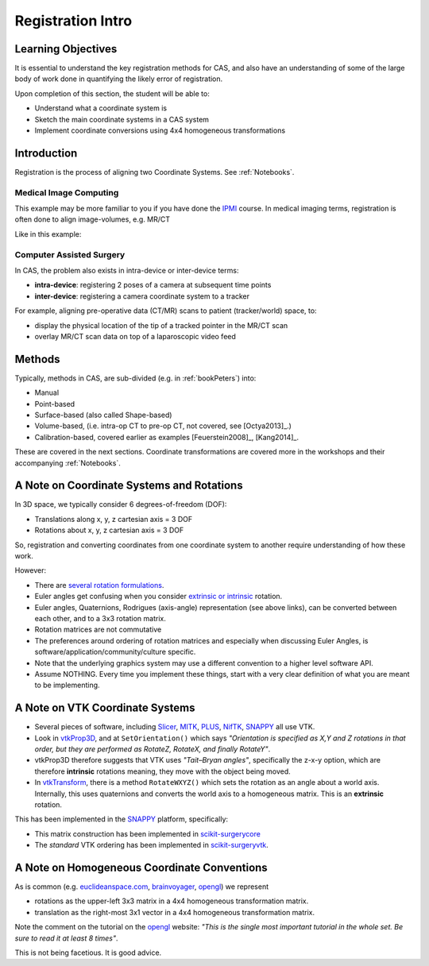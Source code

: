 .. _RegistrationIntro:

Registration Intro
==================

Learning Objectives
-------------------

It is essential to understand the key registration methods for CAS,
and also have an understanding of some of the large body of work done
in quantifying the likely error of registration.

Upon completion of this section, the student will be able to:

* Understand what a coordinate system is
* Sketch the main coordinate systems in a CAS system
* Implement coordinate conversions using 4x4 homogeneous transformations


Introduction
------------

Registration is the process of aligning two Coordinate Systems. See :ref:`Notebooks`.


Medical Image Computing
^^^^^^^^^^^^^^^^^^^^^^^

This example may be more familiar to you if you have done the `IPMI`_ course.
In medical imaging terms, registration is often done to align image-volumes, e.g. MR/CT

Like in this example:

.. raw:: html

  <iframe width="560" height="315" src="https://www.youtube.com/embed/PDgBxvi1GdQ" frameborder="0" allow="accelerometer; autoplay; encrypted-media; gyroscope; picture-in-picture" allowfullscreen></iframe>


Computer Assisted Surgery
^^^^^^^^^^^^^^^^^^^^^^^^^

In CAS, the problem also exists in intra-device or inter-device terms:

* **intra-device**: registering 2 poses of a camera at subsequent time points
* **inter-device**: registering a camera coordinate system to a tracker

For example, aligning pre-operative data (CT/MR) scans to patient (tracker/world) space, to:

* display the physical location of the tip of a tracked pointer in the MR/CT scan
* overlay MR/CT scan data on top of a laparoscopic video feed


Methods
-------

Typically, methods in CAS, are sub-divided (e.g. in :ref:`bookPeters`) into:

* Manual
* Point-based
* Surface-based (also called Shape-based)
* Volume-based, (i.e. intra-op CT to pre-op CT, not covered, see [Octya2013]_.)
* Calibration-based, covered earlier as examples [Feuerstein2008]_, [Kang2014]_.

These are covered in the next sections. Coordinate transformations are covered more in the workshops
and their accompanying :ref:`Notebooks`.


A Note on Coordinate Systems and Rotations
------------------------------------------

In 3D space, we typically consider 6 degrees-of-freedom (DOF):

* Translations along x, y, z cartesian axis = 3 DOF
* Rotations about x, y, z cartesian axis = 3 DOF

So, registration and converting coordinates from one
coordinate system to another require understanding of how these work.

However:

* There are `several rotation formulations`_.
* Euler angles get confusing when you consider `extrinsic or intrinsic`_ rotation.
* Euler angles, Quaternions, Rodrigues (axis-angle) representation (see above links), can be converted between each other, and to a 3x3 rotation matrix.
* Rotation matrices are not commutative
* The preferences around ordering of rotation matrices and especially when discussing Euler Angles, is software/application/community/culture specific.
* Note that the underlying graphics system may use a different convention to a higher level software API.
* Assume NOTHING. Every time you implement these things, start with a very clear definition of what you are meant to be implementing.


A Note on VTK Coordinate Systems
--------------------------------

* Several pieces of software, including `Slicer`_, `MITK`_, `PLUS`_, `NifTK`_, `SNAPPY`_ all use VTK.
* Look in `vtkProp3D <https://gitlab.kitware.com/vtk/vtk/blob/master/Rendering/Core/vtkProp3D.cxx#L163>`_, and at ``SetOrientation()`` which says *"Orientation is specified as X,Y and Z rotations in that order, but they are performed as RotateZ, RotateX, and finally RotateY"*.
* vtkProp3D therefore suggests that VTK uses *"Tait–Bryan angles"*, specifically the z-x-y option, which are therefore **intrinsic** rotations meaning, they move with the object being moved.
* In `vtkTransform <https://gitlab.kitware.com/vtk/vtk/blob/master/Common/Transforms/vtkTransform.h#L92>`_, there is a method ``RotateWXYZ()`` which sets the rotation as an angle about a world axis. Internally, this uses quaternions and converts the world axis to a homogeneous matrix. This is an **extrinsic** rotation.

This has been implemented in the `SNAPPY`_ platform, specifically:

* This matrix construction has been implemented in `scikit-surgerycore <https://weisslab.cs.ucl.ac.uk/WEISS/SoftwareRepositories/SNAPPY/scikit-surgerycore/blob/master/sksurgerycore/transforms/matrix.py>`_
* The *standard* VTK ordering has been implemented in `scikit-surgeryvtk <https://weisslab.cs.ucl.ac.uk/WEISS/SoftwareRepositories/SNAPPY/scikit-surgeryvtk/blob/master/sksurgeryvtk/utils/matrix_utils.py#L47>`_.


A Note on Homogeneous Coordinate Conventions
--------------------------------------------

As is common (e.g. `euclideanspace.com`_, `brainvoyager`_, `opengl`_) we represent

* rotations as the upper-left 3x3 matrix in a 4x4 homogeneous transformation matrix.
* translation as the right-most 3x1 vector in a 4x4 homogeneous transformation matrix.

Note the comment on the tutorial on the `opengl`_ website: *"This is the single most important
tutorial in the whole set. Be sure to read it at least 8 times"*.

This is not being facetious. It is good advice.

.. _`several rotation formulations`: https://en.wikipedia.org/wiki/Rotation_formalisms_in_three_dimensions
.. _`extrinsic or intrinsic`: https://en.wikipedia.org/wiki/Euler_angles#Extrinsic_rotations
.. _`Tait–Bryan angles`: https://en.wikipedia.org/wiki/Euler_angles#Extrinsic_rotations
.. _`euclideanspace.com`: https://www.euclideanspace.com/maths/geometry/affine/matrix4x4/index.htm
.. _`brainvoyager`: https://www.brainvoyager.com/bv/doc/UsersGuide/CoordsAndTransforms/SpatialTransformationMatrices.html
.. _`opengl`: http://www.opengl-tutorial.org/beginners-tutorials/tutorial-3-matrices/
.. _`Slicer`: https://www.slicer.org/
.. _`MITK`: http://www.mitk.org
.. _`PLUS`: https://plustoolkit.github.io/
.. _`NifTK`: http://www.niftk.org
.. _`SNAPPY`: https://weisslab.cs.ucl.ac.uk/WEISS/PlatformManagement/SNAPPY
.. _`IPMI`: https://ucl.reportlab.com/modules/MPHY0025/pdf/
